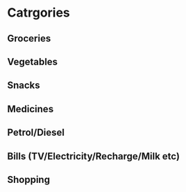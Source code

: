 * Catrgories

** Groceries
** Vegetables
** Snacks
** Medicines
** Petrol/Diesel
** Bills (TV/Electricity/Recharge/Milk etc)
** Shopping
